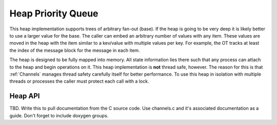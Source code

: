 .. _PriorityHeap:

Heap Priority Queue
+++++++++++++++++++

This heap implementation supports trees of arbitrary fan-out (base).  If the heap is going to be very deep it
is likely better to use a larger value for the base.  The caller can embed an arbitrary number of values with
any item.  These values are moved in the heap with the item similar to a kev/value with multiple values per
key.  For example, the OT tracks at least the index of the message block for the message in each item.

The heap is designed to be fully mapped into memory.  All state information lies there such that any process
can attach to the heap and begin operations on it.  This heap implementation is **not** thread safe, however.
The reason for this is that :ref:`Channels` manages thread safety carefully itself for better performance.  To
use this heap in isolation with multiple threads or processes the caller must protect each call with a lock.

.. _PriorityHeapAPI:

Heap API
========

TBD. Write this to pull documentation from the C source code. Use channels.c and it's associated
documentation as a guide. Don't forget to include doxygen groups.

.. This documentation is incorrect. It has the wrong names of functions.
.. Structures and Types
.. --------------------

.. .. c:type:: uint64_t dragonHeapLongUint_t

.. .. c:type:: uint32_t dragonHeapUint_t

.. Heap Functions
.. --------------

.. .. c:function:: size_t dragon_heap_size(dragonHeapLongUint_t capacity, dragonHeapUint_t nvals_per_key)

..     Returns the number of bytes to allocate to support a heap with the given properties.  *capacity* is the
..     maximum number of items the heap can manage.  *nvals_per_key* is the number of values of type
..     :c:type:`dragonHeapLongInt_t` values that are carried along with an item.

..     Returns number of bytes.

.. .. c:function:: dragonError_t dragon_heap_init(dragonHeap_t * heap, dragonHeapUint_t base, dragonHeapLongUint_t capacity, dragonHeapUint_t nvals_per_key, void * ptr)

..     Map a new heap with the provided properties onto the memory pointed to by *ptr*.  The caller should have
..     used *dragon_heap_size()* to allocate sufficient memory to support the heap.  *base* is the base of the
..     tree to use for the heap (e.g., 2 or 3).  *capacity* is the number of items the heap can support.
..     *nvals_per_key* is the number of :c:type:`dragonHeapLongInt_t` values that are carried along with an item.

..     Returns ``DRAGON_SUCCESS`` or an error code.

.. .. c:function:: dragonError_t dragon_heap_attach(dragonHeap_t * heap, void * ptr)

..     Attach to the heap mapped to memory pointed to by *ptr*.  To be usable another process should have called
..     :c:func:`dragon_heap_init()` with the same memory.

..     Returns ``DRAGON_SUCCESS`` or an error code.

.. .. c:function:: dragonError_t dragon_heap_detach(dragonHeap_t * heap)

..     Detach from the heap  The heap remains usable and can be re-attached.

..     Returns ``DRAGON_SUCCESS`` or an error code.

.. .. c:function:: dragonError_t dragon_heap_destroy(dragonHeap_t * heap)

..     Remove the mapping of *heap* onto the memory originally given in :c:func:`dragon_heap_init()`.  The heap is no
..     longer usable upon return of this call.

..     Returns ``DRAGON_SUCCESS`` or an error code.

.. .. c:function:: dragonError_t dragon_insert_item(dragonHeap_t * heap, dragonHeapLongUint_t * vals)

..     Insert an item with lowest priority into the heap *heap*.  The values for the item are given in the
..     :c:type:`dragonHeapLongUint_t` array *vals*.  *vals* must be of size *nvals_per_key* as given when *heap*
..     was initialized with :c:func:`dragon_heap_init()`.

..     Returns ``DRAGON_SUCCESS`` or an error code.

.. .. c:function:: dragonError_t dragon_insert_urgent_item(dragonHeap_t * heap, dragonHeapLongUint_t * vals)

..     Insert an item into the heap *heap* with the highest priority.  The values for the item are given in *vals*.

..     Returns ``DRAGON_SUCCESS`` or an error code.

.. .. c:function:: dragonError_t dragon_extract_highest_priority(dragonHeap_t * heap, dragonHeapLongUint_t * vals, dragonHeapLongUint_t * priority)

..     Return the highest priority item in the heap *heap*.  If the heap is empty the error code
..     ``DRAGON_HEAP_EMPTY`` is returned.  If an item exists, the values for the item are placed in the provided
..     :c:type:`dragonHeapLongUint_t` array *vals*. *vals* must be of size *nvals_per_key* as given when *heap*
..     was initialized with :c:func:`dragon_heap_init()`. The priority of the item is returned in *priority*.

..     Returns ``DRAGON_SUCCESS`` or an error code.